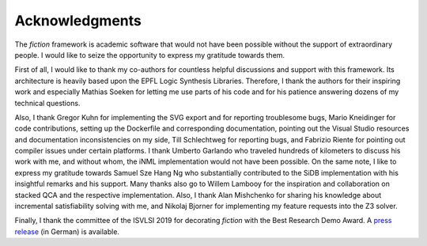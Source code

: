 Acknowledgments
===============

The *fiction* framework is academic software that would not have been possible without the support of extraordinary people. I would like to seize the opportunity to express my gratitude towards them.

First of all, I would like to thank my co-authors for countless helpful discussions and support with this framework. Its architecture is heavily based upon the EPFL Logic Synthesis Libraries. Therefore, I thank the authors for their inspiring work and especially Mathias Soeken for letting me use parts of his code and for his patience answering dozens of my technical questions.

Also, I thank Gregor Kuhn for implementing the SVG export and for reporting troublesome bugs, Mario Kneidinger for code contributions, setting up the Dockerfile and corresponding documentation, pointing out the Visual Studio resources and documentation inconsistencies on my side, Till Schlechtweg for reporting bugs, and Fabrizio Riente for pointing out compiler issues under certain platforms. I thank Umberto Garlando who traveled hundreds of kilometers to discuss his work with me, and without whom, the iNML implementation would not have been possible. On the same note, I like to express my gratitude towards Samuel Sze Hang Ng who substantially contributed to the SiDB implementation with his insightful remarks and his support. Many thanks also go to Willem Lambooy for the inspiration and collaboration on stacked QCA and the respective implementation. Also, I thank Alan Mishchenko for sharing his knowledge about incremental satisfiability solving with me, and Nikolaj Bjorner for implementing my feature requests into the Z3 solver.

Finally, I thank the committee of the ISVLSI 2019 for decorating *fiction* with the Best Research Demo Award. A `press release <https://www.dfki.de/web/news/detail/News/mehr-als-nur-fiktion-entwurfswerkzeug-fuer-nanotechnologie-fiction-mit-best-research-demo-award-ausg/>`_ (in German) is available.
